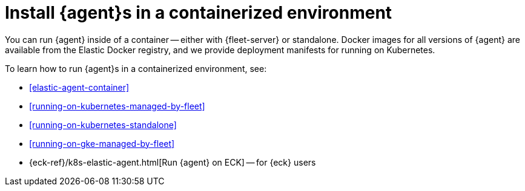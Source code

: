 [[install-elastic-agents-in-containers]]
= Install {agent}s in a containerized environment

You can run {agent} inside of a container -- either with {fleet-server} or
standalone. Docker images for all versions of {agent} are available from the
Elastic Docker registry, and we provide deployment manifests for running on
Kubernetes.

To learn how to run {agent}s in a containerized environment, see:

* <<elastic-agent-container>>

* <<running-on-kubernetes-managed-by-fleet>>

* <<running-on-kubernetes-standalone>>

* <<running-on-gke-managed-by-fleet>>

* {eck-ref}/k8s-elastic-agent.html[Run {agent} on ECK] -- for {eck} users

